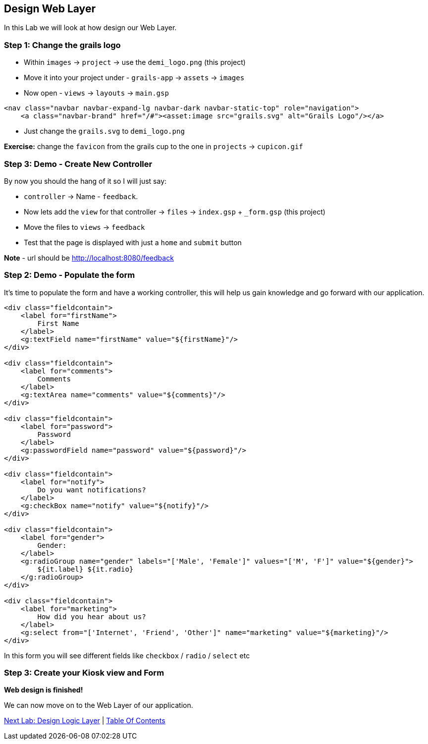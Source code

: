 [[create-mvc]]
== Design Web Layer

In this Lab we will look at how design our Web Layer.

=== Step 1: Change the grails logo

- Within `images` -> `project` -> use the `demi_logo.png` (this project)
- Move it into your project under - `grails-app` -> `assets` -> `images`
- Now open - `views` -> `layouts` -> `main.gsp`

[source,html]
----
<nav class="navbar navbar-expand-lg navbar-dark navbar-static-top" role="navigation">
    <a class="navbar-brand" href="/#"><asset:image src="grails.svg" alt="Grails Logo"/></a>
----

- Just change the `grails.svg` to `demi_logo.png`

*Exercise:* change the `favicon` from the grails cup to the one in `projects` -> `cupicon.gif`

=== Step 3: Demo - Create New Controller

By now you should the hang of it so I will just say:

- `controller` -> Name - `feedback`.
- Now lets add the `view` for that controller -> `files` -> `index.gsp` + `_form.gsp` (this project)
- Move the files to `views` -> `feedback`
- Test that the page is displayed with just a `home` and `submit` button

*Note* - url should be http://localhost:8080/feedback


=== Step 2: Demo - Populate the form

It's time to populate the form and have a working controller, this will help us gain knowledge and go forward with our application.

[source,html]
----
<div class="fieldcontain">
    <label for="firstName">
        First Name
    </label>
    <g:textField name="firstName" value="${firstName}"/>
</div>

<div class="fieldcontain">
    <label for="comments">
        Comments
    </label>
    <g:textArea name="comments" value="${comments}"/>
</div>

<div class="fieldcontain">
    <label for="password">
        Password
    </label>
    <g:passwordField name="password" value="${password}"/>
</div>

<div class="fieldcontain">
    <label for="notify">
        Do you want notifications?
    </label>
    <g:checkBox name="notify" value="${notify}"/>
</div>

<div class="fieldcontain">
    <label for="gender">
        Gender:
    </label>
    <g:radioGroup name="gender" labels="['Male', 'Female']" values="['M', 'F']" value="${gender}">
        ${it.label} ${it.radio}
    </g:radioGroup>
</div>

<div class="fieldcontain">
    <label for="marketing">
        How did you hear about us?
    </label>
    <g:select from="['Internet', 'Friend', 'Other']" name="marketing" value="${marketing}"/>
</div>
----

In this form you will see different fields like `checkbox` / `radio` / `select` etc

=== Step 3: Create your Kiosk view and Form

*Web design is finished!*

We can now move on to the Web Layer of our application.

link:5-Design-Logic-Layer.adoc[Next Lab: Design Logic Layer] | link:0-Readme.adoc[Table Of Contents]